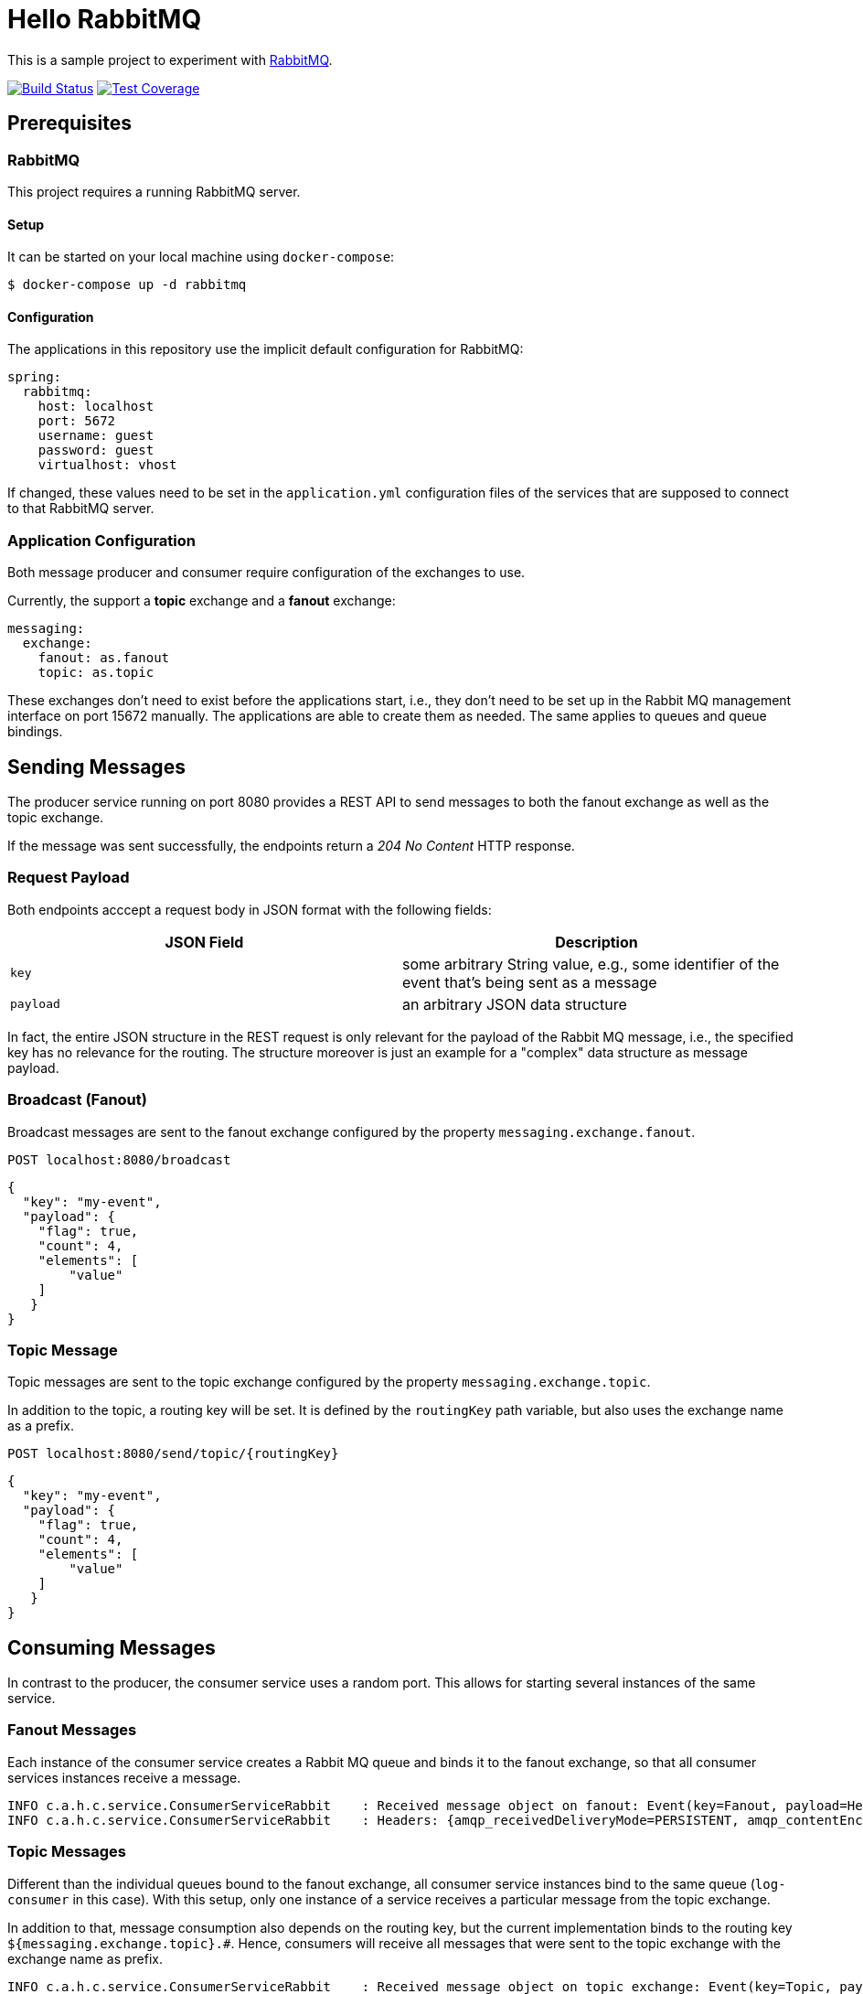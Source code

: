 = Hello RabbitMQ
// Settings:
:experimental:
:idprefix:
:idseparator: -
ifndef::env-github[:icons: font]
ifdef::env-github,env-browser[]
:toc: preamble
:toclevels: 3
endif::[]
ifdef::env-github[]
:status:
:outfilesuffix: .adoc
:!toc-title:
:caution-caption: :fire:
:important-caption: :exclamation:
:note-caption: :paperclip:
:tip-caption: :bulb:
:warning-caption: :warning:
endif::[]


This is a sample project to experiment with https://www.rabbitmq.com/[RabbitMQ].

image:https://travis-ci.org/andreassiegel/hello-rabbitmq.svg?branch=master["Build Status", link="https://travis-ci.org/andreassiegel/hello-rabbitmq"]
image:https://coveralls.io/repos/github/andreassiegel/hello-rabbitmq/badge.svg?branch=master["Test Coverage", link="https://coveralls.io/github/andreassiegel/hello-rabbitmq?branch=master"]

== Prerequisites

=== RabbitMQ

This project requires a running RabbitMQ server.

==== Setup

It can be started on your local machine using `docker-compose`:

[source,bash]
----
$ docker-compose up -d rabbitmq
----

==== Configuration

The applications in this repository use the implicit default configuration for RabbitMQ:

[source,yml]
----
spring:
  rabbitmq:
    host: localhost
    port: 5672
    username: guest
    password: guest
    virtualhost: vhost
----

If changed, these values need to be set in the `application.yml` configuration files of the services that are supposed to connect to that RabbitMQ server.

=== Application Configuration

Both message producer and consumer require configuration of the exchanges to use.

Currently, the support a **topic** exchange and a **fanout** exchange:

[source,yaml]
----
messaging:
  exchange:
    fanout: as.fanout
    topic: as.topic
----

These exchanges don't need to exist before the applications start, i.e., they don't need to be set up in the Rabbit MQ management interface on port 15672 manually.
The applications are able to create them as needed. The same applies to queues and queue bindings.

== Sending Messages

The producer service running on port 8080 provides a REST API to send messages to both the fanout exchange as well as the topic exchange.

If the message was sent successfully, the endpoints return a _204 No Content_ HTTP response.

=== Request Payload

Both endpoints acccept a request body in JSON format with the following fields:

[%header,cols=2*]
|===
|JSON Field
|Description

|`key`
|some arbitrary String value, e.g., some identifier of the event that's being sent as a message

|`payload`
|an arbitrary JSON data structure
|===

In fact, the entire JSON structure in the REST request is only relevant for the payload of the Rabbit MQ message, i.e.,
the specified key has no relevance for the routing.
The structure moreover is just an example for a "complex" data structure as message payload.

=== Broadcast (Fanout)

Broadcast messages are sent to the fanout exchange configured by the property `messaging.exchange.fanout`.

----
POST localhost:8080/broadcast
----

[source,json]
----
{
  "key": "my-event",
  "payload": {
    "flag": true,
    "count": 4,
    "elements": [
        "value"
    ]
   }
}
----

=== Topic Message

Topic messages are sent to the topic exchange configured by the property `messaging.exchange.topic`.

In addition to the topic, a routing key will be set. It is defined by the `routingKey` path variable, but also uses the exchange name as a prefix.

----
POST localhost:8080/send/topic/{routingKey}
----

[source,json]
----
{
  "key": "my-event",
  "payload": {
    "flag": true,
    "count": 4,
    "elements": [
        "value"
    ]
   }
}
----

== Consuming Messages

In contrast to the producer, the consumer service uses a random port.
This allows for starting several instances of the same service.

=== Fanout Messages

Each instance of the consumer service creates a Rabbit MQ queue and binds it to the fanout exchange,
so that all consumer services instances receive a message.

----
INFO c.a.h.c.service.ConsumerServiceRabbit    : Received message object on fanout: Event(key=Fanout, payload=Hello World)
INFO c.a.h.c.service.ConsumerServiceRabbit    : Headers: {amqp_receivedDeliveryMode=PERSISTENT, amqp_contentEncoding=UTF-8, amqp_receivedExchange=as.fanout, amqp_deliveryTag=2, amqp_consumerQueue=8d750f5a-5278-4c1d-a4c3-6fcd26cbd50c, amqp_redelivered=false, id=900d424a-633d-3980-a681-30769fad53a0, amqp_consumerTag=amq.ctag-z5TpXftS1oYL0HTszLsGiQ, contentType=application/json, __TypeId__=cc.andreassiegel.hellorabbitmq.common.model.Event, timestamp=1508935384693}
----

=== Topic Messages

Different than the individual queues bound to the fanout exchange,
all consumer service instances bind to the same queue (`log-consumer` in this case).
With this setup, only one instance of a service receives a particular message from the topic exchange.

In addition to that, message consumption also depends on the routing key,
but the current implementation binds to the routing key `${messaging.exchange.topic}.#`.
Hence, consumers will receive all messages that were sent to the topic exchange with the exchange name as prefix.

----
INFO c.a.h.c.service.ConsumerServiceRabbit    : Received message object on topic exchange: Event(key=Topic, payload=Hello World)
INFO c.a.h.c.service.ConsumerServiceRabbit    : Headers: {amqp_receivedDeliveryMode=PERSISTENT, amqp_receivedRoutingKey=as.topic.hello.world, amqp_contentEncoding=UTF-8, amqp_receivedExchange=as.topic, amqp_deliveryTag=3, amqp_consumerQueue=log-consumer, amqp_redelivered=false, id=f558aed7-9337-f9da-bbe5-bc9c583a2acf, amqp_consumerTag=amq.ctag-ogyT6TxHCCl1k6sXs3DwOA, contentType=application/json, __TypeId__=cc.andreassiegel.hellorabbitmq.common.model.Event, timestamp=1508935795826}
----
